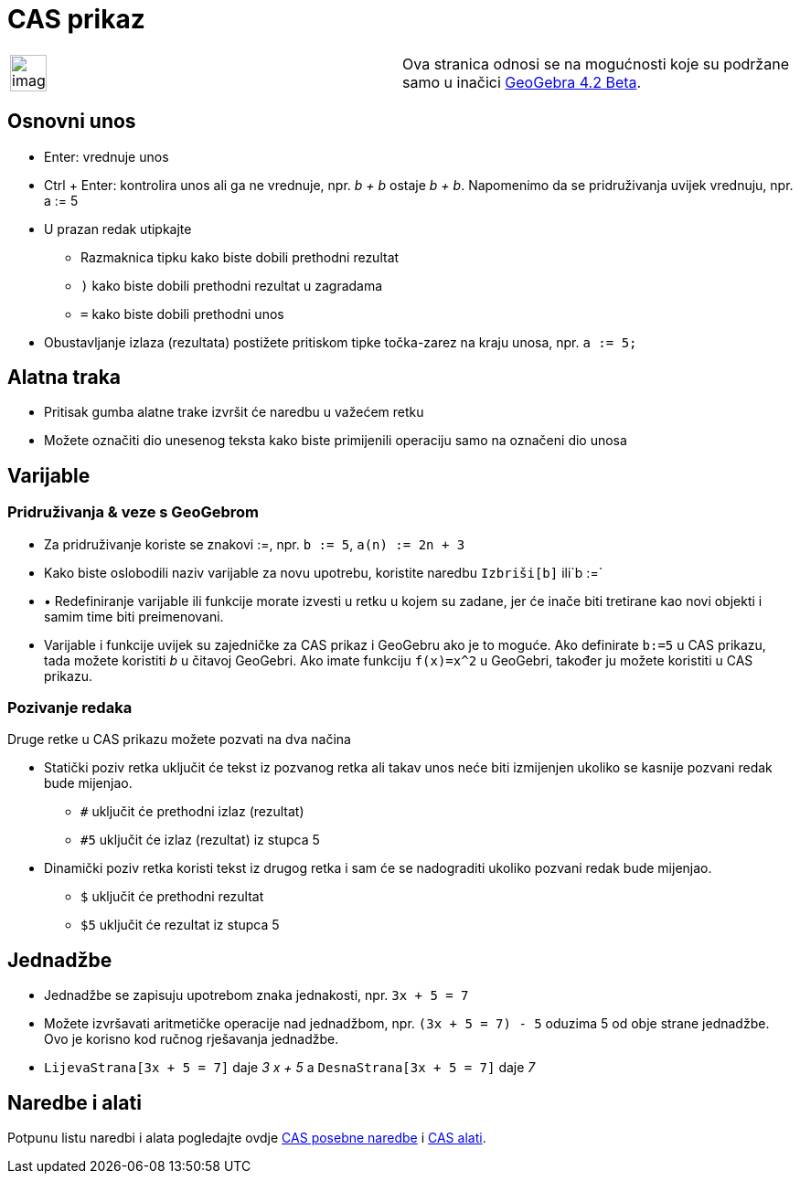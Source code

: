 = CAS prikaz
:page-en: CAS_View
ifdef::env-github[:imagesdir: /hr/modules/ROOT/assets/images]

[width="100%",cols="50%,50%",]
|===
a|
image:Ambox_content.png[image,width=40,height=40]

|Ova stranica odnosi se na mogućnosti koje su podržane samo u inačici
http://wiki.geogebra.org/en/Release_Notes_GeoGebra_4.2[GeoGebra 4.2 Beta].
|===

== Osnovni unos

* [.kcode]#Enter#: vrednuje unos
* [.kcode]#Ctrl# + [.kcode]#Enter#: kontrolira unos ali ga ne vrednuje, npr. _b + b_ ostaje _b + b_. Napomenimo da se
pridruživanja uvijek vrednuju, npr. a := 5
* U prazan redak utipkajte
** [.kcode]#Razmaknica# tipku kako biste dobili prethodni rezultat
** `++)++` kako biste dobili prethodni rezultat u zagradama
** `++=++` kako biste dobili prethodni unos
* Obustavljanje izlaza (rezultata) postižete pritiskom tipke točka-zarez na kraju unosa, npr. `++a := 5;++`

== Alatna traka

* Pritisak gumba alatne trake izvršit će naredbu u važećem retku
* Možete označiti dio unesenog teksta kako biste primijenili operaciju samo na označeni dio unosa

== Varijable

=== Pridruživanja & veze s GeoGebrom

* Za pridruživanje koriste se znakovi :=, npr. `++b := 5++`, `++a(n) := 2n + 3++`
* Kako biste oslobodili naziv varijable za novu upotrebu, koristite naredbu `++Izbriši[b]++` ili`++b :=++`
* • Redefiniranje varijable ili funkcije morate izvesti u retku u kojem su zadane, jer će inače biti tretirane kao novi
objekti i samim time biti preimenovani.
* Varijable i funkcije uvijek su zajedničke za CAS prikaz i GeoGebru ako je to moguće. Ako definirate `++b:=5++` u CAS
prikazu, tada možete koristiti _b_ u čitavoj GeoGebri. Ako imate funkciju `++f(x)=x^2++` u GeoGebri, također ju možete
koristiti u CAS prikazu.

=== Pozivanje redaka

Druge retke u CAS prikazu možete pozvati na dva načina

* Statički poziv retka uključit će tekst iz pozvanog retka ali takav unos neće biti izmijenjen ukoliko se kasnije
pozvani redak bude mijenjao.
** `++#++` uključit će prethodni izlaz (rezultat)
** `++#5++` uključit će izlaz (rezultat) iz stupca 5
* Dinamički poziv retka koristi tekst iz drugog retka i sam će se nadograditi ukoliko pozvani redak bude mijenjao.
** `++$++` uključit će prethodni rezultat
** `++$5++` uključit će rezultat iz stupca 5

== Jednadžbe

* Jednadžbe se zapisuju upotrebom znaka jednakosti, npr. `++3x + 5 = 7++`
* Možete izvršavati aritmetičke operacije nad jednadžbom, npr. `++(3x + 5 = 7) - 5++` oduzima 5 od obje strane
jednadžbe. Ovo je korisno kod ručnog rješavanja jednadžbe.
* `++LijevaStrana[3x + 5 = 7]++` daje _3 x + 5_ a `++DesnaStrana[3x + 5 = 7]++` daje _7_

== Naredbe i alati

Potpunu listu naredbi i alata pogledajte ovdje xref:/commands/CAS_posebne_naredbe.adoc[CAS posebne naredbe] i
xref:/tools/CAS_alati.adoc[CAS alati].
